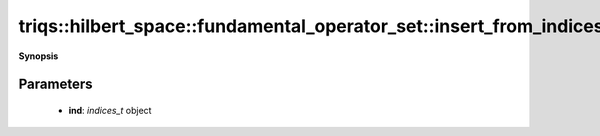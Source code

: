 ..
   Generated automatically by cpp2rst

.. highlight:: c
.. role:: red
.. role:: green
.. role:: param
.. role:: cppbrief


.. _fundamental_operator_set_insert_from_indices_t:

triqs::hilbert_space::fundamental_operator_set::insert_from_indices_t
=====================================================================


**Synopsis**

 .. rst-class:: cppsynopsis

    1. | :cppbrief:`Insert a new index sequence given as `indices_t``
       | void :red:`insert_from_indices_t` (fundamental_operator_set::indices_t const & :param:`ind`)







Parameters
^^^^^^^^^^

 * **ind**: `indices_t` object